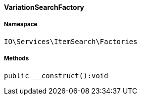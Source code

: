 :table-caption!:
:example-caption!:
:source-highlighter: prettify
:sectids!:

[[io__variationsearchfactory]]
==== VariationSearchFactory





===== Namespace

`IO\Services\ItemSearch\Factories`






===== Methods

[source%nowrap, php]
----

public __construct():void

----

    







